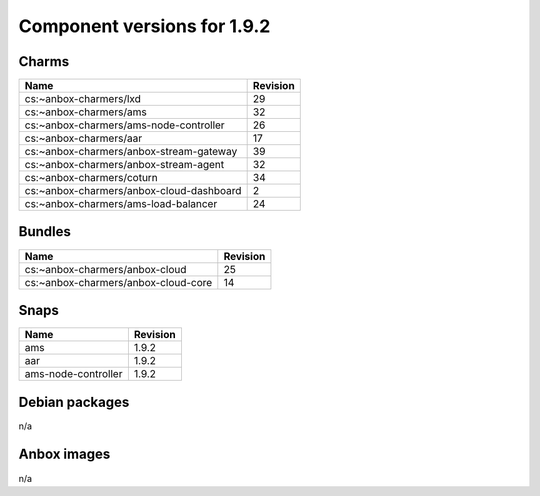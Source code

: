 .. _component-versions-1.9.2:

============================
Component versions for 1.9.2
============================

Charms
======
.. list-table::
   :header-rows: 1

   * - Name
     - Revision
   * - cs:~anbox-charmers/lxd
     - 29
   * - cs:~anbox-charmers/ams
     - 32
   * - cs:~anbox-charmers/ams-node-controller
     - 26
   * - cs:~anbox-charmers/aar
     - 17
   * - cs:~anbox-charmers/anbox-stream-gateway
     - 39
   * - cs:~anbox-charmers/anbox-stream-agent
     - 32
   * - cs:~anbox-charmers/coturn
     - 34
   * - cs:~anbox-charmers/anbox-cloud-dashboard
     - 2
   * - cs:~anbox-charmers/ams-load-balancer
     - 24

Bundles
=======
.. list-table::
   :header-rows: 1

   * - Name
     - Revision
   * - cs:~anbox-charmers/anbox-cloud
     - 25
   * - cs:~anbox-charmers/anbox-cloud-core
     - 14

Snaps
=====
.. list-table::
   :header-rows: 1

   * - Name
     - Revision
   * - ams
     - 1.9.2
   * - aar
     - 1.9.2
   * - ams-node-controller
     - 1.9.2

Debian packages
===============
n/a

Anbox images
============
n/a
